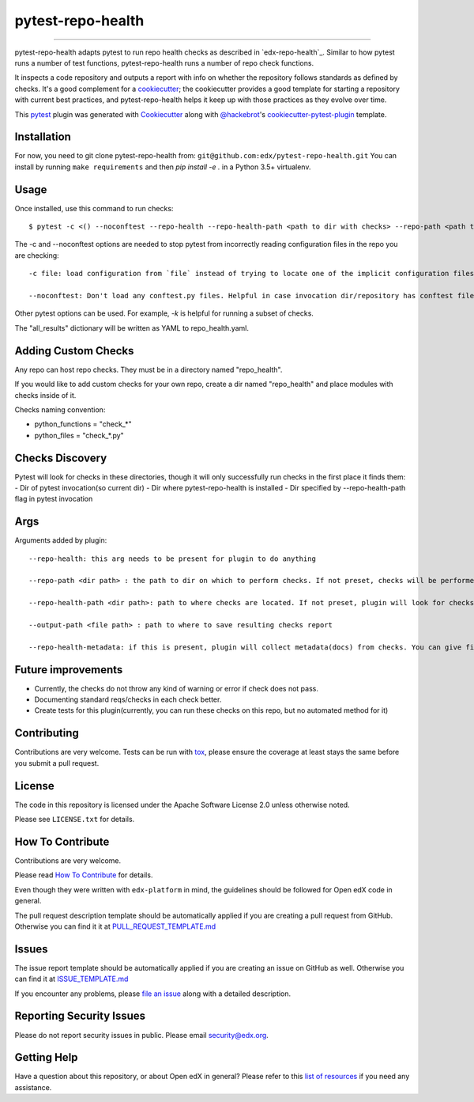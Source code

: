 ==================
pytest-repo-health
==================


.. image:: https://img.shields.io/pypi/v/pytest-repo-health.svg
    :target: https://pypi.org/project/pytest-repo-health
    :alt: PyPI version

.. image:: https://img.shields.io/pypi/pyversions/pytest-repo-health.svg
    :target: https://pypi.org/project/pytest-repo-health
    :alt: Python versions

.. image:: https://github.com/openedx/pytest-repo-health/workflows/Python%20CI/badge.svg?branch=master
    :target: https://github.com/openedx/pytest-repo-health/actions?query=workflow%3A%22Python+CI%22
    :alt: CI

.. image:: https://ci.appveyor.com/api/projects/status/github/edx/pytest-repo-health?branch=master
    :target: https://ci.appveyor.com/project/edx/pytest-repo-health/branch/master
    :alt: See Build Status on AppVeyor

----

pytest-repo-health adapts pytest to run repo health checks as described in
`edx-repo-health`_.  Similar to how pytest runs a number of test functions,
pytest-repo-health runs a number of repo check functions.

It inspects a code repository and outputs a report with info on whether the repository
follows standards as defined by checks.  It's
a good complement for a `cookiecutter`_; the cookiecutter provides a good
template for starting a repository with current best practices, and pytest-repo-health
helps it keep up with those practices as they evolve over time.

This `pytest`_ plugin was generated with `Cookiecutter`_ along
with `@hackebrot`_'s `cookiecutter-pytest-plugin`_ template.

Installation
------------

For now, you need to git clone pytest-repo-health from: ``git@github.com:edx/pytest-repo-health.git``
You can install by running ``make requirements`` and then `pip install -e .`
in a Python 3.5+ virtualenv.


Usage
-----

Once installed, use this command to run checks::

    $ pytest -c <() --noconftest --repo-health --repo-health-path <path to dir with checks> --repo-path <path to repo to check>

The -c and --noconftest options are needed to stop pytest from incorrectly reading configuration files in the repo you are checking::

    -c file: load configuration from `file` instead of trying to locate one of the implicit configuration files. Helpful if invocation dir defines "add-opts" in one of its files.

    --noconftest: Don't load any conftest.py files. Helpful in case invocation dir/repository has conftest files that change configurations or cause pytest to run unnecessary code.

Other pytest options can be used.  For example, `-k` is helpful for running a subset of checks.

The "all_results" dictionary will be written as YAML to repo_health.yaml.


Adding Custom Checks
--------------------

Any repo can host repo checks. They must be in a directory named "repo_health".

If you would like to add custom checks for your own repo, create a dir named "repo_health" and place
modules with checks inside of it.

Checks naming convention:

- python_functions = "check_*"
- python_files = "check_*.py"

Checks Discovery
----------------
Pytest will look for checks in these directories, though it will only successfully run checks in the first place it finds them:
- Dir of pytest invocation(so current dir)
- Dir where pytest-repo-health is installed
- Dir specified by --repo-health-path flag in pytest invocation


Args
----
Arguments added by plugin::

  --repo-health: this arg needs to be present for plugin to do anything

  --repo-path <dir path> : the path to dir on which to perform checks. If not preset, checks will be performed on current dir

  --repo-health-path <dir path>: path to where checks are located. If not preset, plugin will look for checks in current repo

  --output-path <file path> : path to where to save resulting checks report

  --repo-health-metadata: if this is present, plugin will collect metadata(docs) from checks. You can give filename after flag(if no filename, it defaults to metadata.yaml)

Future improvements
-------------------

- Currently, the checks do not throw any kind of warning or error if check does not pass.
- Documenting standard reqs/checks in each check better.
- Create tests for this plugin(currently, you can run these checks on this repo, but no automated method for it)

Contributing
------------

Contributions are very welcome. Tests can be run with `tox`_, please ensure
the coverage at least stays the same before you submit a pull request.

License
-------

The code in this repository is licensed under the Apache Software License 2.0 unless
otherwise noted.

Please see ``LICENSE.txt`` for details.

How To Contribute
-----------------

Contributions are very welcome.

Please read `How To Contribute <https://github.com/openedx/edx-platform/blob/master/CONTRIBUTING.rst>`_ for details.

Even though they were written with ``edx-platform`` in mind, the guidelines
should be followed for Open edX code in general.

The pull request description template should be automatically applied if you are creating a pull request from GitHub.  Otherwise you
can find it it at `PULL_REQUEST_TEMPLATE.md <https://github.com/openedx/pytest-repo-health/blob/master/.github/PULL_REQUEST_TEMPLATE.md>`_

Issues
------

The issue report template should be automatically applied if you are creating an issue on GitHub as well.  Otherwise you
can find it at `ISSUE_TEMPLATE.md <https://github.com/openedx/pytest-repo-health/blob/master/.github/ISSUE_TEMPLATE.md>`_


If you encounter any problems, please `file an issue`_ along with a detailed description.

Reporting Security Issues
-------------------------

Please do not report security issues in public. Please email security@edx.org.


Getting Help
------------

Have a question about this repository, or about Open edX in general?  Please
refer to this `list of resources`_ if you need any assistance.

.. _list of resources: https://open.edx.org/getting-help
.. _`Cookiecutter`: https://github.com/audreyr/cookiecutter
.. _`@hackebrot`: https://github.com/hackebrot
.. _`BSD-3`: http://opensource.org/licenses/BSD-3-Clause
.. _`GNU GPL v3.0`: http://www.gnu.org/licenses/gpl-3.0.txt
.. _`Apache Software License 2.0`: http://www.apache.org/licenses/LICENSE-2.0
.. _`cookiecutter-pytest-plugin`: https://github.com/pytest-dev/cookiecutter-pytest-plugin
.. _`file an issue`: https://github.com/openedx/pytest-repo-health/issues
.. _`pytest`: https://github.com/pytest-dev/pytest
.. _`tox`: https://tox.readthedocs.io/en/latest/
.. _`pip`: https://pypi.org/project/pip/
.. _`PyPI`: https://pypi.org/project
